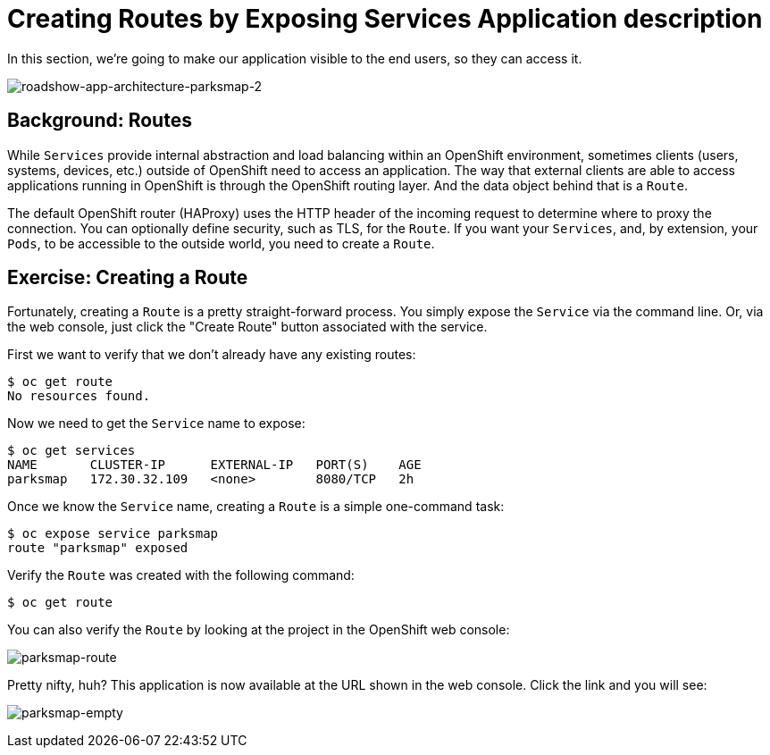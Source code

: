 = Creating Routes by Exposing Services Application description

In this section, we’re going to make our application visible to the end users, so they can access it.

image:img/roadshow-app-architecture-parksmap-2.png[roadshow-app-architecture-parksmap-2]

== Background: Routes

While `Services` provide internal abstraction and load balancing within an OpenShift environment, sometimes clients (users, systems, devices, etc.) outside of OpenShift need to access an application. The way that external clients are able to access applications running in OpenShift is through the OpenShift routing layer. And the data object behind that is a `Route`.

The default OpenShift router (HAProxy) uses the HTTP header of the incoming request to determine where to proxy the connection. You can optionally define security, such as TLS, for the `Route`. If you want your `Services`, and, by extension, your `Pods`, to be accessible to the outside world, you need to create a `Route`.

== Exercise: Creating a Route

Fortunately, creating a `Route` is a pretty straight-forward process. You simply expose the `Service` via the command line. Or, via the web console, just click the "Create Route" button associated with the service.

First we want to verify that we don’t already have any existing routes:

[source,bash]
----
$ oc get route 
No resources found.
----

Now we need to get the `Service` name to expose:

[source,bash]
----
$ oc get services
NAME       CLUSTER-IP      EXTERNAL-IP   PORT(S)    AGE
parksmap   172.30.32.109   <none>        8080/TCP   2h
----

Once we know the `Service` name, creating a `Route` is a simple one-command task:

[source,bash]
----
$ oc expose service parksmap 
route "parksmap" exposed
----

Verify the `Route` was created with the following command:

[source,bash]
----
$ oc get route 
----

You can also verify the `Route` by looking at the project in the OpenShift web console:

image:img/parksmap-route.png[parksmap-route]

Pretty nifty, huh? This application is now available at the URL shown in the web console. Click the link and you will see:

image:img/parksmap-empty.png[parksmap-empty]

